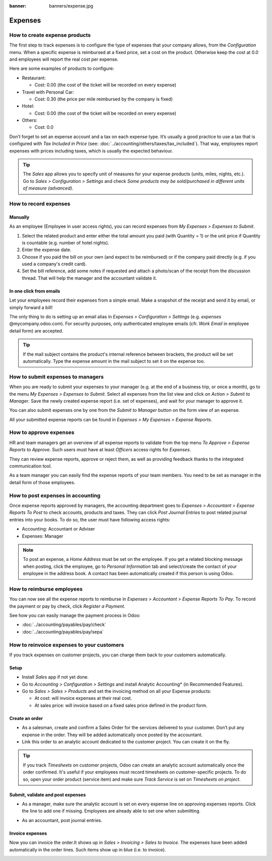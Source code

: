:banner: banners/expense.jpg

=============================================================
Expenses
=============================================================

How to create expense products
==============================
The first step to track expenses is to configure the type of expenses 
that your company allows, from the *Configuration* menu. 
When a specific expense is reimbursed at a fixed price, set a cost on the product.
Otherwise keep the cost at 0.0 and employees will report the real cost per expense.

.. image:: ./media/expense_product.png
   :align: center

Here are some examples of products to configure:

* Restaurant:

  * Cost: 0.00 (the cost of the ticket will be recorded on every expense)
* Travel with Personal Car:

  * Cost: 0.30 (the price per mile reimbursed by the company is fixed)
* Hotel:

  * Cost: 0.00 (the cost of the ticket will be recorded on every expense)

* Others:

  * Cost: 0.0

Don’t forget to set an expense account and a tax on each expense type. 
It’s usually a good practice to use a tax that is configured 
with *Tax Included in Price* (see: :doc:`../accounting/others/taxes/tax_included`).
That way, employees report expenses with 
prices including taxes, which is usually the expected behaviour.

.. tip:: The *Sales* app allows you to specify unit of measures for your 
   expense products (units, miles, nights, etc.). 
   Go to *Sales > Configuration > Settings* and check *Some products may be 
   sold/purchased in different units of measure (advanced)*.


How to record expenses
======================

Manually
--------------------

As an employee (Employee in user access rights), you can record 
expenses from *My Expenses > Expenses to Submit*.

.. image:: ./media/expense_submit_01.png
   :align: center

1. Select the related product and enter either the total amount 
   you paid (with Quantity = 1) or the unit price if Quantity is 
   countable (e.g. number of hotel nights).
2. Enter the expense date.
3. Choose if you paid the bill on your own (and expect to be reimbursed) 
   or if the company paid directly (e.g. if you used a company's credit card).
4. Set the bill reference, add some notes if requested and attach a 
   photo/scan of the receipt from the discussion thread. 
   That will help the manager and the accountant validate it.

.. image:: ./media/expense_submit_02.png
   :align: center

In one click from emails
-------------------------------
Let your employees record their expenses from a simple email. 
Make a snapshot of the receipt and send it by email, or simply forward a bill!

The only thing to do is setting up an email alias in 
*Expenses > Configuration > Settings* (e.g. *expenses* @mycompany.odoo.com). 
For security purposes, only authenticated employee emails 
(cfr. *Work Email* in employee detail form) are accepted.

.. tip:: If the mail subject contains the product's internal reference 
   between brackets, the product will be set automatically. 
   Type the expense amount in the mail subject to set it on the expense too.

How to submit expenses to managers
=================================

When you are ready to submit your expenses to your manager 
(e.g. at the end of a business trip, or once a month), 
go to the menu *My Expenses > Expenses to Submit*. Select all expenses 
from the list view and click on *Action > Submit to Manager*. 
Save the newly created expense report (i.e. set of expenses), 
and wait for your manager to approve it.

.. image:: ./media/expense_submit_03.png
   :align: center

You can also submit expenses one by one from the *Submit to Manager* 
button on the form view of an expense.

All your submitted expense reports can be found in 
*Expenses > My Expenses > Expense Reports*.


How to approve expenses
=========================

HR and team managers get an overview of all expense reports to 
validate from the top menu *To Approve > Expense Reports to Approve*. 
Such users must have at least *Officers* access rights for *Expenses*.

.. image:: ./media/expense_approval_01.png
   :align: center

They can review expense reports, approve or reject them, as well as providing 
feedback thanks to the integrated communication tool.

.. image:: ./media/expense_approval_02.png
   :align: center

As a team manager you can easily find the expense reports of your team members. 
You need to be set as manager in the detail form of those employees.

.. image:: ./media/expense_approval_03.png
   :align: center


How to post expenses in accounting
==================================

Once expense reports approved by managers, the accounting department 
goes to *Expenses > Accountant > Expense Reports To Post* to check 
accounts, products and taxes. They can click *Post Journal Entries* 
to post related journal entries into your books. 
To do so, the user must have following access rights:

* Accounting: Accountant or Adviser
* Expenses: Manager

.. note:: To post an expense, a *Home Address* must be set on the employee. 
   If you get a related blocking message when posting, click the employee, 
   go to *Personal Information* tab and select/create the contact of your employee 
   in the address book. 
   A contact has been automatically created if this person is using Odoo.

How to reimburse employees
==========================

You can now see all the expense reports to reimburse in 
*Expenses > Accountant > Expense Reports To Pay*. To record the payment 
or pay by check, click *Register a Payment*.

See how you can easily manage the payment process in Odoo:

* :doc:`../accounting/payables/pay/check`
* :doc:`../accounting/payables/pay/sepa`


How to reinvoice expenses to your customers
=============================================================

If you track expenses on customer projects, you can charge them 
back to your customers automatically.

Setup
------------

* Install *Sales* app if not yet done.
* Go to *Accounting > Configuration > Settings* and install 
  Analytic Accounting* (in Recommended Features).

* Go to *Sales > Sales > Products* and set the invoicing method 
  on all your Expense products:

  * At cost: will invoice expenses at their real cost.
  * At sales price: will invoice based on a fixed sales price 
    defined in the product form. 

.. image:: ./media/expense_invoicing_01.png
   :align: center

Create an order
---------------
* As a salesman, create and confirm a Sales Order for the services 
  delivered to your customer. Don’t put any expense in the order. 
  They will be added automatically once posted by the accountant.

* Link this order to an analytic account dedicated to the customer project. 
  You can create it on the fly.

.. image:: ./media/expense_invoicing_02.png
   :align: center

.. tip:: If you track *Timesheets* on customer projects, Odoo can create 
   an analytic account automatically once the order confirmed. 
   It's useful if your employees must record timesheets on customer-specific projects. 
   To do so, open your order product (service item) and make sure *Track Service* 
   is set on *Timesheets on project*.

Submit, validate and post expenses
----------------------------------
* As a manager, make sure the analytic account is set on every expense line 
  on approving expenses reports. Click the line to add one if missing. 
  Employees are already able to set one when submitting.

.. image:: ./media/expense_invoicing_03.png
   :align: center

* As an accountant, post journal entries.

Invoice expenses
--------------------
Now you can invoice the order.It shows up in *Sales > Invoicing > Sales to Invoice*. 
The expenses have been added automatically in the order lines. 
Such items show up in blue (i.e. to invoice). 

.. image:: ./media/expense_invoicing_04.png
   :align: center